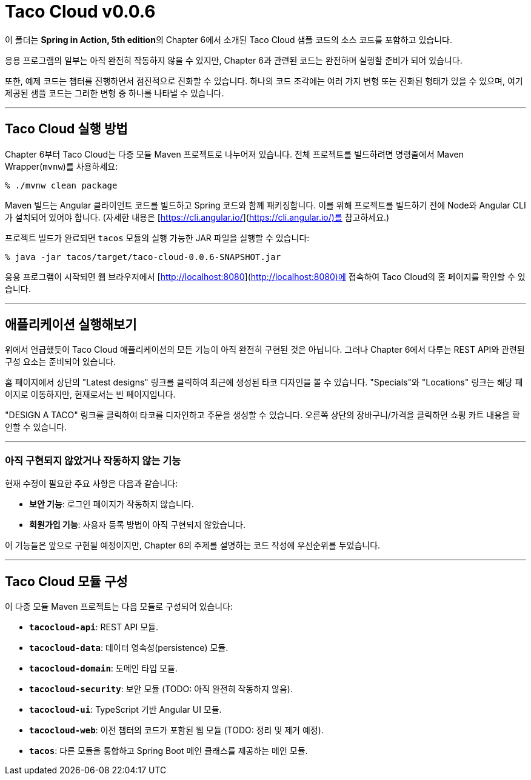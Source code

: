 
# Taco Cloud v0.0.6

이 폴더는 **Spring in Action, 5th edition**의 Chapter 6에서 소개된 Taco Cloud 샘플 코드의 소스 코드를 포함하고 있습니다.

응용 프로그램의 일부는 아직 완전히 작동하지 않을 수 있지만, Chapter 6과 관련된 코드는 완전하며 실행할 준비가 되어 있습니다.

또한, 예제 코드는 챕터를 진행하면서 점진적으로 진화할 수 있습니다. 하나의 코드 조각에는 여러 가지 변형 또는 진화된 형태가 있을 수 있으며, 여기 제공된 샘플 코드는 그러한 변형 중 하나를 나타낼 수 있습니다.

---

## Taco Cloud 실행 방법

Chapter 6부터 Taco Cloud는 다중 모듈 Maven 프로젝트로 나누어져 있습니다. 전체 프로젝트를 빌드하려면 명령줄에서 Maven Wrapper(`mvnw`)를 사용하세요:

```sh
% ./mvnw clean package
```

Maven 빌드는 Angular 클라이언트 코드를 빌드하고 Spring 코드와 함께 패키징합니다. 이를 위해 프로젝트를 빌드하기 전에 Node와 Angular CLI가 설치되어 있어야 합니다. (자세한 내용은 [https://cli.angular.io/](https://cli.angular.io/)를 참고하세요.)

프로젝트 빌드가 완료되면 `tacos` 모듈의 실행 가능한 JAR 파일을 실행할 수 있습니다:

```sh
% java -jar tacos/target/taco-cloud-0.0.6-SNAPSHOT.jar
```

응용 프로그램이 시작되면 웹 브라우저에서 [http://localhost:8080](http://localhost:8080)에 접속하여 Taco Cloud의 홈 페이지를 확인할 수 있습니다.

---

## 애플리케이션 실행해보기

위에서 언급했듯이 Taco Cloud 애플리케이션의 모든 기능이 아직 완전히 구현된 것은 아닙니다. 그러나 Chapter 6에서 다루는 REST API와 관련된 구성 요소는 준비되어 있습니다.

홈 페이지에서 상단의 "Latest designs" 링크를 클릭하여 최근에 생성된 타코 디자인을 볼 수 있습니다. "Specials"와 "Locations" 링크는 해당 페이지로 이동하지만, 현재로서는 빈 페이지입니다.

"DESIGN A TACO" 링크를 클릭하여 타코를 디자인하고 주문을 생성할 수 있습니다. 오른쪽 상단의 장바구니/가격을 클릭하면 쇼핑 카트 내용을 확인할 수 있습니다.

---

### 아직 구현되지 않았거나 작동하지 않는 기능

현재 수정이 필요한 주요 사항은 다음과 같습니다:

- **보안 기능**: 로그인 페이지가 작동하지 않습니다.
- **회원가입 기능**: 사용자 등록 방법이 아직 구현되지 않았습니다.

이 기능들은 앞으로 구현될 예정이지만, Chapter 6의 주제를 설명하는 코드 작성에 우선순위를 두었습니다.

---

## Taco Cloud 모듈 구성

이 다중 모듈 Maven 프로젝트는 다음 모듈로 구성되어 있습니다:

- **`tacocloud-api`**: REST API 모듈.
- **`tacocloud-data`**: 데이터 영속성(persistence) 모듈.
- **`tacocloud-domain`**: 도메인 타입 모듈.
- **`tacocloud-security`**: 보안 모듈 (TODO: 아직 완전히 작동하지 않음).
- **`tacocloud-ui`**: TypeScript 기반 Angular UI 모듈.
- **`tacocloud-web`**: 이전 챕터의 코드가 포함된 웹 모듈 (TODO: 정리 및 제거 예정).
- **`tacos`**: 다른 모듈을 통합하고 Spring Boot 메인 클래스를 제공하는 메인 모듈.
```
